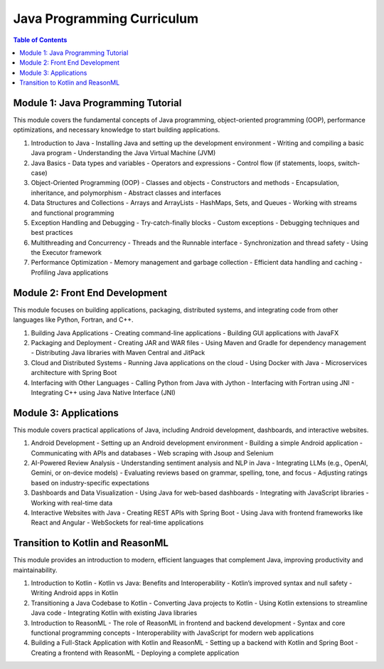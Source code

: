 ===========================
Java Programming Curriculum
===========================

.. contents:: Table of Contents
   :depth: 2
   :local:

Module 1: Java Programming Tutorial
===================================
This module covers the fundamental concepts of Java programming, object-oriented programming (OOP), performance optimizations, and necessary knowledge to start building applications.

1. Introduction to Java
   - Installing Java and setting up the development environment
   - Writing and compiling a basic Java program
   - Understanding the Java Virtual Machine (JVM)

2. Java Basics
   - Data types and variables
   - Operators and expressions
   - Control flow (if statements, loops, switch-case)

3. Object-Oriented Programming (OOP)
   - Classes and objects
   - Constructors and methods
   - Encapsulation, inheritance, and polymorphism
   - Abstract classes and interfaces

4. Data Structures and Collections
   - Arrays and ArrayLists
   - HashMaps, Sets, and Queues
   - Working with streams and functional programming

5. Exception Handling and Debugging
   - Try-catch-finally blocks
   - Custom exceptions
   - Debugging techniques and best practices

6. Multithreading and Concurrency
   - Threads and the Runnable interface
   - Synchronization and thread safety
   - Using the Executor framework

7. Performance Optimization
   - Memory management and garbage collection
   - Efficient data handling and caching
   - Profiling Java applications

Module 2: Front End Development
===============================
This module focuses on building applications, packaging, distributed systems, and integrating code from other languages like Python, Fortran, and C++.

1. Building Java Applications
   - Creating command-line applications
   - Building GUI applications with JavaFX

2. Packaging and Deployment
   - Creating JAR and WAR files
   - Using Maven and Gradle for dependency management
   - Distributing Java libraries with Maven Central and JitPack

3. Cloud and Distributed Systems
   - Running Java applications on the cloud
   - Using Docker with Java
   - Microservices architecture with Spring Boot

4. Interfacing with Other Languages
   - Calling Python from Java with Jython
   - Interfacing with Fortran using JNI
   - Integrating C++ using Java Native Interface (JNI)

Module 3: Applications
======================
This module covers practical applications of Java, including Android development, dashboards, and interactive websites.

1. Android Development
   - Setting up an Android development environment
   - Building a simple Android application
   - Communicating with APIs and databases
   - Web scraping with Jsoup and Selenium

2. AI-Powered Review Analysis
   - Understanding sentiment analysis and NLP in Java
   - Integrating LLMs (e.g., OpenAI, Gemini, or on-device models)
   - Evaluating reviews based on grammar, spelling, tone, and focus
   - Adjusting ratings based on industry-specific expectations

3. Dashboards and Data Visualization
   - Using Java for web-based dashboards
   - Integrating with JavaScript libraries
   - Working with real-time data

4. Interactive Websites with Java
   - Creating REST APIs with Spring Boot
   - Using Java with frontend frameworks like React and Angular
   - WebSockets for real-time applications

Transition to Kotlin and ReasonML
==================================
This module provides an introduction to modern, efficient languages that complement Java, improving productivity and maintainability.

1. Introduction to Kotlin
   - Kotlin vs Java: Benefits and Interoperability
   - Kotlin’s improved syntax and null safety
   - Writing Android apps in Kotlin

2. Transitioning a Java Codebase to Kotlin
   - Converting Java projects to Kotlin
   - Using Kotlin extensions to streamline Java code
   - Integrating Kotlin with existing Java libraries

3. Introduction to ReasonML
   - The role of ReasonML in frontend and backend development
   - Syntax and core functional programming concepts
   - Interoperability with JavaScript for modern web applications

4. Building a Full-Stack Application with Kotlin and ReasonML
   - Setting up a backend with Kotlin and Spring Boot
   - Creating a frontend with ReasonML
   - Deploying a complete application

